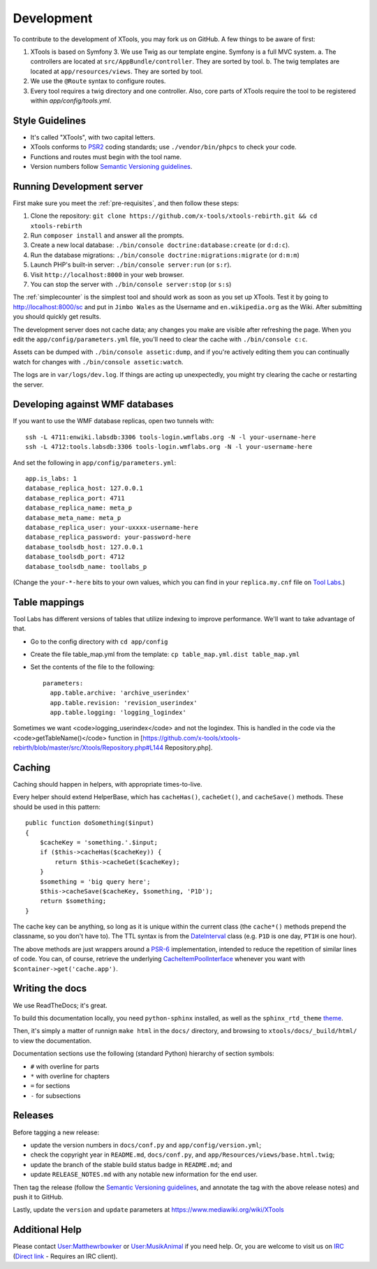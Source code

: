 ###########
Development
###########

To contribute to the development of XTools, you may fork us on GitHub.  A few things to be aware of first:

1. XTools is based on Symfony 3. We use Twig as our template engine.  Symfony is a full MVC system.
   a. The controllers are located at ``src/AppBundle/controller``.  They are sorted by tool.
   b. The twig templates are located at ``app/resources/views``.  They are sorted by tool.
2. We use the ``@Route`` syntax to configure routes.
3. Every tool requires a twig directory and one controller. Also, core parts of XTools require the tool to be registered within `app/config/tools.yml`.

Style Guidelines
================

- It's called "XTools", with two capital letters.
- XTools conforms to `PSR2`_ coding standards; use ``./vendor/bin/phpcs`` to check your code.
- Functions and routes must begin with the tool name.
- Version numbers follow `Semantic Versioning guidelines`_.

.. _PSR2: http://www.php-fig.org/psr/psr-2/
.. _Semantic Versioning guidelines: http://semver.org/

Running Development server
==========================

First make sure you meet the :ref:`pre-requisites`, and then follow these steps:

1. Clone the repository: ``git clone https://github.com/x-tools/xtools-rebirth.git && cd xtools-rebirth``
2. Run ``composer install`` and answer all the prompts.
3. Create a new local database: ``./bin/console doctrine:database:create`` (or ``d:d:c``).
4. Run the database migrations: ``./bin/console doctrine:migrations:migrate`` (or ``d:m:m``)
5. Launch PHP's built-in server: ``./bin/console server:run`` (or ``s:r``).
6. Visit ``http://localhost:8000`` in your web browser.
7. You can stop the server with ``./bin/console server:stop`` (or ``s:s``)

The :ref:`simplecounter` is the simplest tool and should work as soon as you set up XTools.
Test it by going to http://localhost:8000/sc and put in ``Jimbo Wales`` as the Username and ``en.wikipedia.org`` as the Wiki.
After submitting you should quickly get results.

The development server does not cache data; any changes you make are visible after refreshing the page.
When you edit the ``app/config/parameters.yml`` file, you'll need to clear the cache with ``./bin/console c:c``.

Assets can be dumped with ``./bin/console assetic:dump``,
and if you're actively editing them you can continually watch for changes with ``./bin/console assetic:watch``.

The logs are in ``var/logs/dev.log``.
If things are acting up unexpectedly, you might try clearing the cache or restarting the server.

Developing against WMF databases
================================

If you want to use the WMF database replicas, open two tunnels with::

    ssh -L 4711:enwiki.labsdb:3306 tools-login.wmflabs.org -N -l your-username-here
    ssh -L 4712:tools.labsdb:3306 tools-login.wmflabs.org -N -l your-username-here

And set the following in ``app/config/parameters.yml``::

    app.is_labs: 1
    database_replica_host: 127.0.0.1
    database_replica_port: 4711
    database_replica_name: meta_p
    database_meta_name: meta_p
    database_replica_user: your-uxxxx-username-here
    database_replica_password: your-password-here
    database_toolsdb_host: 127.0.0.1
    database_toolsdb_port: 4712
    database_toolsdb_name: toollabs_p

(Change the ``your-*-here`` bits to your own values,
which you can find in your ``replica.my.cnf`` file on `Tool Labs`_.)

.. _Tool Labs: https://wikitech.wikimedia.org/wiki/Help:Tool_Labs/Database

Table mappings
==============

Tool Labs has different versions of tables that utilize indexing to improve performance. We'll want to take advantage of that.

* Go to the config directory with ``cd app/config``
* Create the file table_map.yml from the template: ``cp table_map.yml.dist table_map.yml``
* Set the contents of the file to the following::

    parameters:
      app.table.archive: 'archive_userindex'
      app.table.revision: 'revision_userindex'
      app.table.logging: 'logging_logindex'

Sometimes we want <code>logging_userindex</code> and not the logindex. This is handled in the code via the <code>getTableName()</code> function in [https://github.com/x-tools/xtools-rebirth/blob/master/src/Xtools/Repository.php#L144 Repository.php].

Caching
=======

Caching should happen in helpers, with appropriate times-to-live.

Every helper should extend HelperBase, which has ``cacheHas()``, ``cacheGet()``, and ``cacheSave()`` methods.
These should be used in this pattern::

    public function doSomething($input)
    {
        $cacheKey = 'something.'.$input;
        if ($this->cacheHas($cacheKey)) {
            return $this->cacheGet($cacheKey);
        }
        $something = 'big query here';
        $this->cacheSave($cacheKey, $something, 'P1D');
        return $something;
    }

The cache key can be anything, so long as it is unique within the current class
(the ``cache*()`` methods prepend the classname, so you don't have to).
The TTL syntax is from the DateInterval_ class (e.g. ``P1D`` is one day, ``PT1H`` is one hour).

The above methods are just wrappers around a PSR-6_ implementation, intended to reduce the repetition of similar lines of code.
You can, of course, retrieve the underlying CacheItemPoolInterface_ whenever you want with ``$container->get('cache.app')``.

.. _PSR-6: http://www.php-fig.org/psr/psr-6/
.. _CacheItemPoolInterface: http://www.php-fig.org/psr/psr-6/#cacheitempoolinterface
.. _DateInterval: http://php.net/manual/en/class.dateinterval.php

Writing the docs
================

We use ReadTheDocs; it's great.

To build this documentation locally, you need ``python-sphinx`` installed,
as well as the ``sphinx_rtd_theme`` theme_.

.. _theme: https://github.com/rtfd/sphinx_rtd_theme

Then, it's simply a matter of runnign ``make html`` in the ``docs/`` directory,
and browsing to ``xtools/docs/_build/html/`` to view the documentation.

Documentation sections use the following (standard Python) hierarchy of section symbols:

* ``#`` with overline for parts
* ``*`` with overline for chapters
* ``=`` for sections
* ``-`` for subsections

Releases
========

Before tagging a new release:

* update the version numbers in ``docs/conf.py`` and ``app/config/version.yml``;
* check the copyright year in ``README.md``, ``docs/conf.py``, and ``app/Resources/views/base.html.twig``;
* update the branch of the stable build status badge in ``README.md``; and
* update ``RELEASE_NOTES.md`` with any notable new information for the end user.

Then tag the release
(follow the `Semantic Versioning guidelines`_, and annotate the tag with the above release notes)
and push it to GitHub.

Lastly, update the ``version`` and ``update`` parameters at https://www.mediawiki.org/wiki/XTools

Additional Help
===============

Please contact `User:Matthewrbowker <https://en.wikipedia.org/wiki/User:Matthewrbowker>`_ or `User:MusikAnimal <https://en.wikipedia.org/wiki/User:MusikAnimal>`_ if you need help.
Or, you are welcome to visit us on `IRC <https://webchat.freenode.net/?channels=#wikimedia-xtools>`_ (`Direct link <irc://irc.freenode.net/#wikimedia-xtools>`_ - Requires an IRC client).
